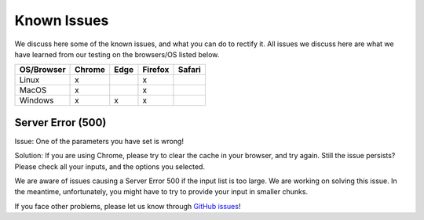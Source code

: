 Known Issues
============

We discuss here some of the known issues, and what you can do to rectify it. All issues we discuss here are what we have learned from our testing on the browsers/OS listed below.

+-------------+--------+------+---------+-------+
|OS/Browser   | Chrome | Edge |	Firefox | Safari|
+=============+========+======+=========+=======+
|Linux        |    x   |      |    x    |       |
+-------------+--------+------+---------+-------+
|MacOS        |    x   |      |    x    |       |
+-------------+--------+------+---------+-------+
|Windows      |    x   |   x  |    x    |       |
+-------------+--------+------+---------+-------+




Server Error (500)
------------------

Issue: One of the parameters you have set is wrong! 

Solution: If you are using Chrome, please try to clear the cache in your browser, and try again. Still the issue persists? Please check all your inputs, and the options you selected.

We are aware of issues causing a Server Error 500 if the input list is too large. We are working on solving this issue. In the meantime, unfortunately, you might have to try to provide your input in smaller chunks.

If you face other problems, please let us know through `GitHub issues <https://github.com/TeamRegio/EpiRegioDB/issues>`_!
